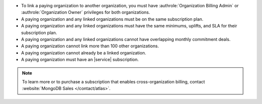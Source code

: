 - To link a paying organization to another organization, you must have 
  :authrole:`Organization Billing Admin` or :authrole:`Organization Owner`
  privileges for both organizations.

- A paying organization and any linked organizations
  must be on the same subscription plan.

- A paying organization and any linked organizations
  must have the same minimums, uplifts, and SLA for their 
  subscription plan.

- A paying organization and any linked organizations
  cannot have overlapping monthly commitment deals.
  
- A paying organization cannot link more than 100 other organizations.

- A paying organization cannot already be a linked organization.

- A paying organization must have an |service| subscription.

.. note::
   To learn more or to purchase a subscription that enables
   cross-organization billing, contact 
   :website:`MongoDB Sales </contact/atlas>`.
